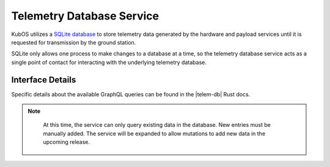 Telemetry Database Service
==========================

KubOS utilizes a `SQLite database <https://www.sqlite.org/about.html>`__ to store telemetry data generated by the
hardware and payload services until it is requested for transmission by the ground station.

SQLite only allows one process to make changes to a database at a time, so the telemetry database service acts as a 
single point of contact for interacting with the underlying telemetry database.

Interface Details
-----------------

Specific details about the available GraphQL queries can be found in the |telem-db| Rust docs.

.. note:: 

    At this time, the service can only query existing data in the database. New entries must be manually added.
    The service will be expanded to allow mutations to add new data in the upcoming release.

 .. |telem-db| raw:: html
 
    <a href="../rust-docs/telemetry_service/index.html" target="_blank">telemetry database service</a>